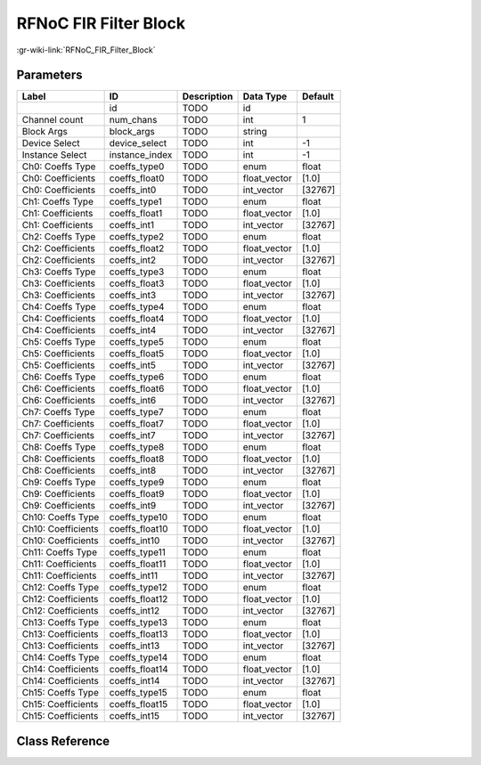 ----------------------
RFNoC FIR Filter Block
----------------------

:gr-wiki-link:`RFNoC_FIR_Filter_Block`

Parameters
**********

+-------------------------+-------------------------+-------------------------+-------------------------+-------------------------+
|Label                    |ID                       |Description              |Data Type                |Default                  |
+=========================+=========================+=========================+=========================+=========================+
|                         |id                       |TODO                     |id                       |                         |
+-------------------------+-------------------------+-------------------------+-------------------------+-------------------------+
|Channel count            |num_chans                |TODO                     |int                      |1                        |
+-------------------------+-------------------------+-------------------------+-------------------------+-------------------------+
|Block Args               |block_args               |TODO                     |string                   |                         |
+-------------------------+-------------------------+-------------------------+-------------------------+-------------------------+
|Device Select            |device_select            |TODO                     |int                      |-1                       |
+-------------------------+-------------------------+-------------------------+-------------------------+-------------------------+
|Instance Select          |instance_index           |TODO                     |int                      |-1                       |
+-------------------------+-------------------------+-------------------------+-------------------------+-------------------------+
|Ch0: Coeffs Type         |coeffs_type0             |TODO                     |enum                     |float                    |
+-------------------------+-------------------------+-------------------------+-------------------------+-------------------------+
|Ch0: Coefficients        |coeffs_float0            |TODO                     |float_vector             |[1.0]                    |
+-------------------------+-------------------------+-------------------------+-------------------------+-------------------------+
|Ch0: Coefficients        |coeffs_int0              |TODO                     |int_vector               |[32767]                  |
+-------------------------+-------------------------+-------------------------+-------------------------+-------------------------+
|Ch1: Coeffs Type         |coeffs_type1             |TODO                     |enum                     |float                    |
+-------------------------+-------------------------+-------------------------+-------------------------+-------------------------+
|Ch1: Coefficients        |coeffs_float1            |TODO                     |float_vector             |[1.0]                    |
+-------------------------+-------------------------+-------------------------+-------------------------+-------------------------+
|Ch1: Coefficients        |coeffs_int1              |TODO                     |int_vector               |[32767]                  |
+-------------------------+-------------------------+-------------------------+-------------------------+-------------------------+
|Ch2: Coeffs Type         |coeffs_type2             |TODO                     |enum                     |float                    |
+-------------------------+-------------------------+-------------------------+-------------------------+-------------------------+
|Ch2: Coefficients        |coeffs_float2            |TODO                     |float_vector             |[1.0]                    |
+-------------------------+-------------------------+-------------------------+-------------------------+-------------------------+
|Ch2: Coefficients        |coeffs_int2              |TODO                     |int_vector               |[32767]                  |
+-------------------------+-------------------------+-------------------------+-------------------------+-------------------------+
|Ch3: Coeffs Type         |coeffs_type3             |TODO                     |enum                     |float                    |
+-------------------------+-------------------------+-------------------------+-------------------------+-------------------------+
|Ch3: Coefficients        |coeffs_float3            |TODO                     |float_vector             |[1.0]                    |
+-------------------------+-------------------------+-------------------------+-------------------------+-------------------------+
|Ch3: Coefficients        |coeffs_int3              |TODO                     |int_vector               |[32767]                  |
+-------------------------+-------------------------+-------------------------+-------------------------+-------------------------+
|Ch4: Coeffs Type         |coeffs_type4             |TODO                     |enum                     |float                    |
+-------------------------+-------------------------+-------------------------+-------------------------+-------------------------+
|Ch4: Coefficients        |coeffs_float4            |TODO                     |float_vector             |[1.0]                    |
+-------------------------+-------------------------+-------------------------+-------------------------+-------------------------+
|Ch4: Coefficients        |coeffs_int4              |TODO                     |int_vector               |[32767]                  |
+-------------------------+-------------------------+-------------------------+-------------------------+-------------------------+
|Ch5: Coeffs Type         |coeffs_type5             |TODO                     |enum                     |float                    |
+-------------------------+-------------------------+-------------------------+-------------------------+-------------------------+
|Ch5: Coefficients        |coeffs_float5            |TODO                     |float_vector             |[1.0]                    |
+-------------------------+-------------------------+-------------------------+-------------------------+-------------------------+
|Ch5: Coefficients        |coeffs_int5              |TODO                     |int_vector               |[32767]                  |
+-------------------------+-------------------------+-------------------------+-------------------------+-------------------------+
|Ch6: Coeffs Type         |coeffs_type6             |TODO                     |enum                     |float                    |
+-------------------------+-------------------------+-------------------------+-------------------------+-------------------------+
|Ch6: Coefficients        |coeffs_float6            |TODO                     |float_vector             |[1.0]                    |
+-------------------------+-------------------------+-------------------------+-------------------------+-------------------------+
|Ch6: Coefficients        |coeffs_int6              |TODO                     |int_vector               |[32767]                  |
+-------------------------+-------------------------+-------------------------+-------------------------+-------------------------+
|Ch7: Coeffs Type         |coeffs_type7             |TODO                     |enum                     |float                    |
+-------------------------+-------------------------+-------------------------+-------------------------+-------------------------+
|Ch7: Coefficients        |coeffs_float7            |TODO                     |float_vector             |[1.0]                    |
+-------------------------+-------------------------+-------------------------+-------------------------+-------------------------+
|Ch7: Coefficients        |coeffs_int7              |TODO                     |int_vector               |[32767]                  |
+-------------------------+-------------------------+-------------------------+-------------------------+-------------------------+
|Ch8: Coeffs Type         |coeffs_type8             |TODO                     |enum                     |float                    |
+-------------------------+-------------------------+-------------------------+-------------------------+-------------------------+
|Ch8: Coefficients        |coeffs_float8            |TODO                     |float_vector             |[1.0]                    |
+-------------------------+-------------------------+-------------------------+-------------------------+-------------------------+
|Ch8: Coefficients        |coeffs_int8              |TODO                     |int_vector               |[32767]                  |
+-------------------------+-------------------------+-------------------------+-------------------------+-------------------------+
|Ch9: Coeffs Type         |coeffs_type9             |TODO                     |enum                     |float                    |
+-------------------------+-------------------------+-------------------------+-------------------------+-------------------------+
|Ch9: Coefficients        |coeffs_float9            |TODO                     |float_vector             |[1.0]                    |
+-------------------------+-------------------------+-------------------------+-------------------------+-------------------------+
|Ch9: Coefficients        |coeffs_int9              |TODO                     |int_vector               |[32767]                  |
+-------------------------+-------------------------+-------------------------+-------------------------+-------------------------+
|Ch10: Coeffs Type        |coeffs_type10            |TODO                     |enum                     |float                    |
+-------------------------+-------------------------+-------------------------+-------------------------+-------------------------+
|Ch10: Coefficients       |coeffs_float10           |TODO                     |float_vector             |[1.0]                    |
+-------------------------+-------------------------+-------------------------+-------------------------+-------------------------+
|Ch10: Coefficients       |coeffs_int10             |TODO                     |int_vector               |[32767]                  |
+-------------------------+-------------------------+-------------------------+-------------------------+-------------------------+
|Ch11: Coeffs Type        |coeffs_type11            |TODO                     |enum                     |float                    |
+-------------------------+-------------------------+-------------------------+-------------------------+-------------------------+
|Ch11: Coefficients       |coeffs_float11           |TODO                     |float_vector             |[1.0]                    |
+-------------------------+-------------------------+-------------------------+-------------------------+-------------------------+
|Ch11: Coefficients       |coeffs_int11             |TODO                     |int_vector               |[32767]                  |
+-------------------------+-------------------------+-------------------------+-------------------------+-------------------------+
|Ch12: Coeffs Type        |coeffs_type12            |TODO                     |enum                     |float                    |
+-------------------------+-------------------------+-------------------------+-------------------------+-------------------------+
|Ch12: Coefficients       |coeffs_float12           |TODO                     |float_vector             |[1.0]                    |
+-------------------------+-------------------------+-------------------------+-------------------------+-------------------------+
|Ch12: Coefficients       |coeffs_int12             |TODO                     |int_vector               |[32767]                  |
+-------------------------+-------------------------+-------------------------+-------------------------+-------------------------+
|Ch13: Coeffs Type        |coeffs_type13            |TODO                     |enum                     |float                    |
+-------------------------+-------------------------+-------------------------+-------------------------+-------------------------+
|Ch13: Coefficients       |coeffs_float13           |TODO                     |float_vector             |[1.0]                    |
+-------------------------+-------------------------+-------------------------+-------------------------+-------------------------+
|Ch13: Coefficients       |coeffs_int13             |TODO                     |int_vector               |[32767]                  |
+-------------------------+-------------------------+-------------------------+-------------------------+-------------------------+
|Ch14: Coeffs Type        |coeffs_type14            |TODO                     |enum                     |float                    |
+-------------------------+-------------------------+-------------------------+-------------------------+-------------------------+
|Ch14: Coefficients       |coeffs_float14           |TODO                     |float_vector             |[1.0]                    |
+-------------------------+-------------------------+-------------------------+-------------------------+-------------------------+
|Ch14: Coefficients       |coeffs_int14             |TODO                     |int_vector               |[32767]                  |
+-------------------------+-------------------------+-------------------------+-------------------------+-------------------------+
|Ch15: Coeffs Type        |coeffs_type15            |TODO                     |enum                     |float                    |
+-------------------------+-------------------------+-------------------------+-------------------------+-------------------------+
|Ch15: Coefficients       |coeffs_float15           |TODO                     |float_vector             |[1.0]                    |
+-------------------------+-------------------------+-------------------------+-------------------------+-------------------------+
|Ch15: Coefficients       |coeffs_int15             |TODO                     |int_vector               |[32767]                  |
+-------------------------+-------------------------+-------------------------+-------------------------+-------------------------+

Class Reference
*******************

.. tabs::

   .. group-tab:: Python
      TODO

   .. group-tab:: C++

      .. doxygengroup:: block_uhd_rfnoc_fir_filter
         :content-only:
         :undoc-members:
         :private-members:
         :members:


